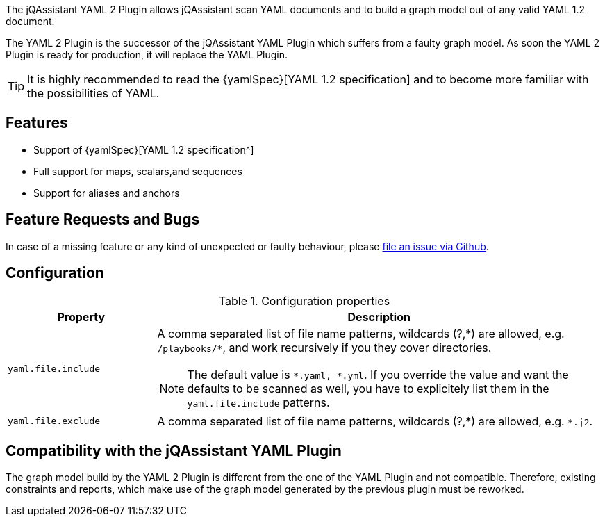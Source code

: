 //
//
//

[.lead]
The jQAssistant YAML 2 Plugin allows jQAssistant scan
YAML documents and to build a graph model out of any
valid YAML 1.2 document.

The YAML 2 Plugin is the successor of the jQAssistant
YAML Plugin which suffers from a faulty graph model.
As soon the YAML 2 Plugin is ready for production,
it will replace the YAML Plugin.

[TIP]
It is highly recommended to read the {yamlSpec}[YAML 1.2 specification]
and to become more familiar with the possibilities of YAML.

[discrete]
== Features

* Support of {yamlSpec}[YAML 1.2 specification^]
* Full support for maps, scalars,and sequences
* Support for aliases and anchors

[discrete]
== Feature Requests and Bugs

In case of a missing feature or any kind of unexpected or
faulty behaviour, please
https://github.com/jqassistant/jqa-yaml2-plugin/issues[file an issue via Github^].

[discrete]
== Configuration

.Configuration properties
[options="header", cols="1,3"]
|====
| Property
| Description

| `yaml.file.include`
a| A comma separated list of file name patterns, wildcards (?,\*) are allowed,
e.g. `/playbooks/*`, and work recursively if you they cover directories.

[NOTE]
The default value is `*.yaml, *.yml`.
If you override the value and want the defaults to be scanned as well, you have to explicitely list them in the `yaml.file.include` patterns.

| `yaml.file.exclude`
| A comma separated list of file name patterns, wildcards (?,\*) are allowed,
e.g. `*.j2`.
|====

[discrete]
== Compatibility with the jQAssistant YAML Plugin

The graph model build by the YAML 2 Plugin is different
from the one of the YAML Plugin and not compatible. Therefore,
existing constraints and reports, which make use of the graph
model generated by the previous plugin must be reworked.
